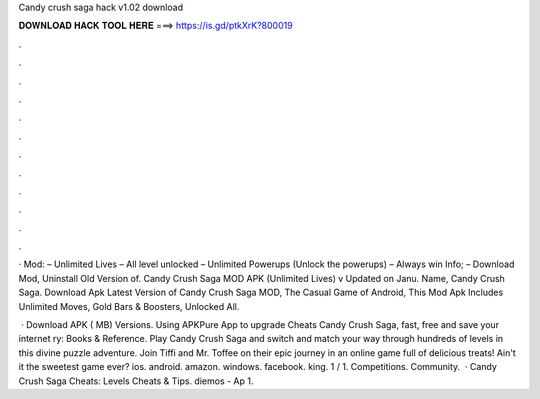 Candy crush saga hack v1.02 download



𝐃𝐎𝐖𝐍𝐋𝐎𝐀𝐃 𝐇𝐀𝐂𝐊 𝐓𝐎𝐎𝐋 𝐇𝐄𝐑𝐄 ===> https://is.gd/ptkXrK?800019



.



.



.



.



.



.



.



.



.



.



.



.

· Mod: – Unlimited Lives – All level unlocked – Unlimited Powerups (Unlock the powerups) – Always win Info; – Download Mod, Uninstall Old Version of. Candy Crush Saga MOD APK (Unlimited Lives) v Updated on Janu. Name, Candy Crush Saga. Download Apk Latest Version of Candy Crush Saga MOD, The Casual Game of Android, This Mod Apk Includes Unlimited Moves, Gold Bars & Boosters, Unlocked All.

 · Download APK ( MB) Versions. Using APKPure App to upgrade Cheats Candy Crush Saga, fast, free and save your internet ry: Books & Reference. Play Candy Crush Saga and switch and match your way through hundreds of levels in this divine puzzle adventure. Join Tiffi and Mr. Toffee on their epic journey in an online game full of delicious treats! Ain't it the sweetest game ever? ios. android. amazon. windows. facebook. king. 1 / 1. Competitions. Community.  · Candy Crush Saga Cheats: Levels Cheats & Tips. diemos - Ap 1.
